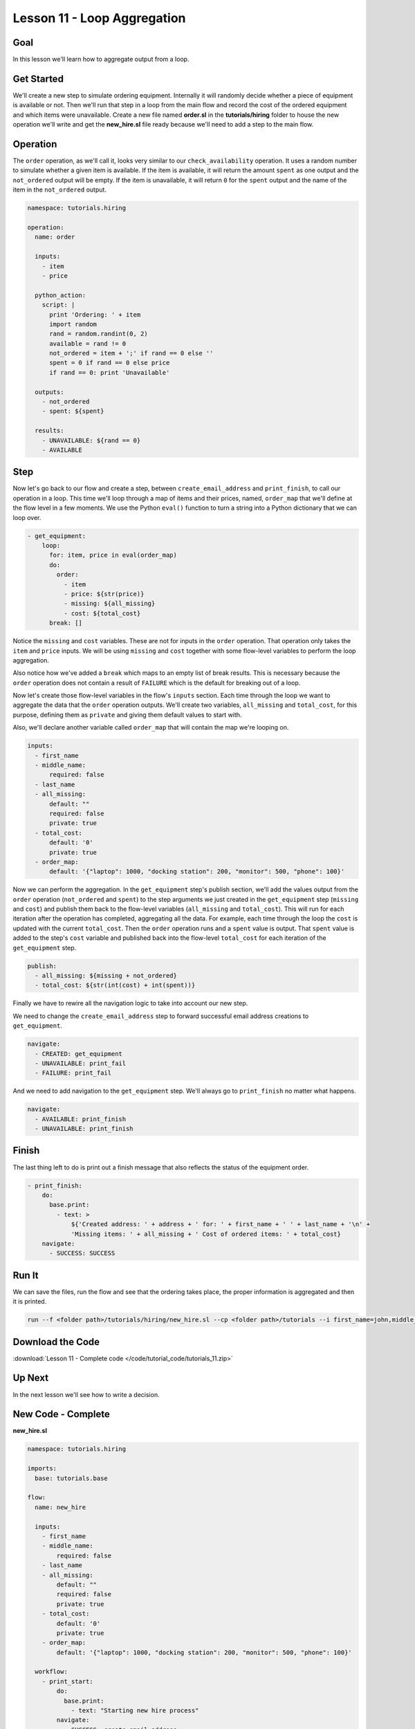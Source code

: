 Lesson 11 - Loop Aggregation
============================

Goal
----

In this lesson we'll learn how to aggregate output from a loop.

Get Started
-----------

We'll create a new step to simulate ordering equipment. Internally it
will randomly decide whether a piece of equipment is available or not.
Then we'll run that step in a loop from the main flow and record the
cost of the ordered equipment and which items were unavailable. Create a
new file named **order.sl** in the **tutorials/hiring** folder to house
the new operation we'll write and get the **new_hire.sl** file ready
because we'll need to add a step to the main flow.

Operation
---------

The ``order`` operation, as we'll call it, looks very similar to our
``check_availability`` operation. It uses a random number to simulate
whether a given item is available. If the item is available, it will
return the amount ``spent`` as one output and the ``not_ordered``
output will be empty. If the item is unavailable, it will return ``0``
for the ``spent`` output and the name of the item in the ``not_ordered``
output.

.. code-block:: yaml

    namespace: tutorials.hiring

    operation:
      name: order

      inputs:
        - item
        - price

      python_action:
        script: |
          print 'Ordering: ' + item
          import random
          rand = random.randint(0, 2)
          available = rand != 0
          not_ordered = item + ';' if rand == 0 else ''
          spent = 0 if rand == 0 else price
          if rand == 0: print 'Unavailable'

      outputs:
        - not_ordered
        - spent: ${spent}

      results:
        - UNAVAILABLE: ${rand == 0}
        - AVAILABLE

Step
----

Now let's go back to our flow and create a step, between
``create_email_address`` and ``print_finish``, to call our operation in
a loop. This time we'll loop through a map of items and their prices, named,
``order_map`` that we'll define at the flow level in a few moments. We use the
Python ``eval()`` function to turn a string into a Python dictionary that we can
loop over.

.. code-block:: yaml

    - get_equipment:
        loop:
          for: item, price in eval(order_map)
          do:
            order:
              - item
              - price: ${str(price)}
              - missing: ${all_missing}
              - cost: ${total_cost}
          break: []

Notice the ``missing`` and ``cost`` variables. These are not for inputs in the
``order`` operation. That operation only takes the ``item`` and ``price``
inputs. We will be using ``missing`` and ``cost`` together with some flow-level
variables to perform the loop aggregation.

Also notice how we've added a ``break`` which maps to an empty list of break
results. This is necessary because the ``order`` operation does not contain a
result of ``FAILURE`` which is the default for breaking out of a loop.

Now let's create those flow-level variables in the flow's ``inputs`` section.
Each time through the loop we want to aggregate the data that the ``order``
operation outputs. We'll create two variables, ``all_missing`` and
``total_cost``, for this purpose, defining them as ``private`` and giving
them default values to start with.

Also, we'll declare another variable called ``order_map`` that will contain the
map we're looping on.

.. code-block:: yaml

    inputs:
      - first_name
      - middle_name:
          required: false
      - last_name
      - all_missing:
          default: ""
          required: false
          private: true
      - total_cost:
          default: '0'
          private: true
      - order_map:
          default: '{"laptop": 1000, "docking station": 200, "monitor": 500, "phone": 100}'

Now we can perform the aggregation. In the ``get_equipment`` step's publish
section, we'll add the values output from the ``order`` operation
(``not_ordered`` and ``spent``) to the step arguments we just created in
the ``get_equipment`` step (``missing`` and ``cost``) and publish them back to
the flow-level variables (``all_missing`` and ``total_cost``). This will run for
each iteration after the operation has completed, aggregating all the
data. For example, each time through the loop the ``cost`` is updated with the
current ``total_cost``. Then the ``order`` operation runs and a ``spent`` value
is output. That ``spent`` value is added to the step's ``cost`` variable and
published back into the flow-level ``total_cost`` for each iteration of the
``get_equipment`` step.

.. code-block:: yaml

    publish:
      - all_missing: ${missing + not_ordered}
      - total_cost: ${str(int(cost) + int(spent))}

Finally we have to rewire all the navigation logic to take into account
our new step.

We need to change the ``create_email_address`` step to forward
successful email address creations to ``get_equipment``.

.. code-block:: yaml

    navigate:
      - CREATED: get_equipment
      - UNAVAILABLE: print_fail
      - FAILURE: print_fail

And we need to add navigation to the ``get_equipment`` step. We'll
always go to ``print_finish`` no matter what happens.

.. code-block:: yaml

    navigate:
      - AVAILABLE: print_finish
      - UNAVAILABLE: print_finish

Finish
------

The last thing left to do is print out a finish message that also
reflects the status of the equipment order.

.. code-block:: yaml

    - print_finish:
        do:
          base.print:
            - text: >
                ${'Created address: ' + address + ' for: ' + first_name + ' ' + last_name + '\n' +
                'Missing items: ' + all_missing + ' Cost of ordered items: ' + total_cost}
        navigate:
          - SUCCESS: SUCCESS

Run It
------

We can save the files, run the flow and see that the ordering takes
place, the proper information is aggregated and then it is printed.

.. code-block:: bash

    run --f <folder path>/tutorials/hiring/new_hire.sl --cp <folder path>/tutorials --i first_name=john,middle_name=e,last_name=doe

Download the Code
-----------------

:download:`Lesson 11 - Complete code </code/tutorial_code/tutorials_11.zip>`

Up Next
-------

In the next lesson we'll see how to write a decision.

New Code - Complete
-------------------

**new_hire.sl**

.. code-block:: yaml

    namespace: tutorials.hiring

    imports:
      base: tutorials.base

    flow:
      name: new_hire

      inputs:
        - first_name
        - middle_name:
            required: false
        - last_name
        - all_missing:
            default: ""
            required: false
            private: true
        - total_cost:
            default: '0'
            private: true
        - order_map:
            default: '{"laptop": 1000, "docking station": 200, "monitor": 500, "phone": 100}'

      workflow:
        - print_start:
            do:
              base.print:
                - text: "Starting new hire process"
            navigate:
              - SUCCESS: create_email_address

        - create_email_address:
            loop:
              for: attempt in range(1,5)
              do:
                create_user_email:
                  - first_name
                  - middle_name
                  - last_name
                  - attempt: ${str(attempt)}
              publish:
                - address
                - password
              break:
                - CREATED
                - FAILURE
            navigate:
              - CREATED: get_equipment
              - UNAVAILABLE: print_fail
              - FAILURE: print_fail

        - get_equipment:
            loop:
              for: item, price in eval(order_map)
              do:
                order:
                  - item
                  - price: ${str(price)}
                  - missing: ${all_missing}
                  - cost: ${total_cost}
              publish:
                - all_missing: ${missing + not_ordered}
                - total_cost: ${str(int(cost) + int(spent))}
              break: []
            navigate:
              - AVAILABLE: print_finish
              - UNAVAILABLE: print_finish

        - print_finish:
            do:
              base.print:
                - text: >
                    ${'Created address: ' + address + ' for: ' + first_name + ' ' + last_name + '\n' +
                    'Missing items: ' + all_missing + ' Cost of ordered items: ' + total_cost}
            navigate:
              - SUCCESS: SUCCESS

        - on_failure:
          - print_fail:
              do:
                base.print:
                  - text: "${'Failed to create address for: ' + first_name + ' ' + last_name}"

**order.sl**

.. code-block:: yaml

    namespace: tutorials.hiring

    operation:
      name: order

      inputs:
        - item
        - price

      python_action:
        script: |
          print 'Ordering: ' + item
          import random
          rand = random.randint(0, 2)
          available = rand != 0
          not_ordered = item + ';' if rand == 0 else ''
          spent = 0 if rand == 0 else price
          if rand == 0: print 'Unavailable'

      outputs:
        - not_ordered
        - spent: ${str(spent)}

      results:
        - UNAVAILABLE: ${rand == 0}
        - AVAILABLE

